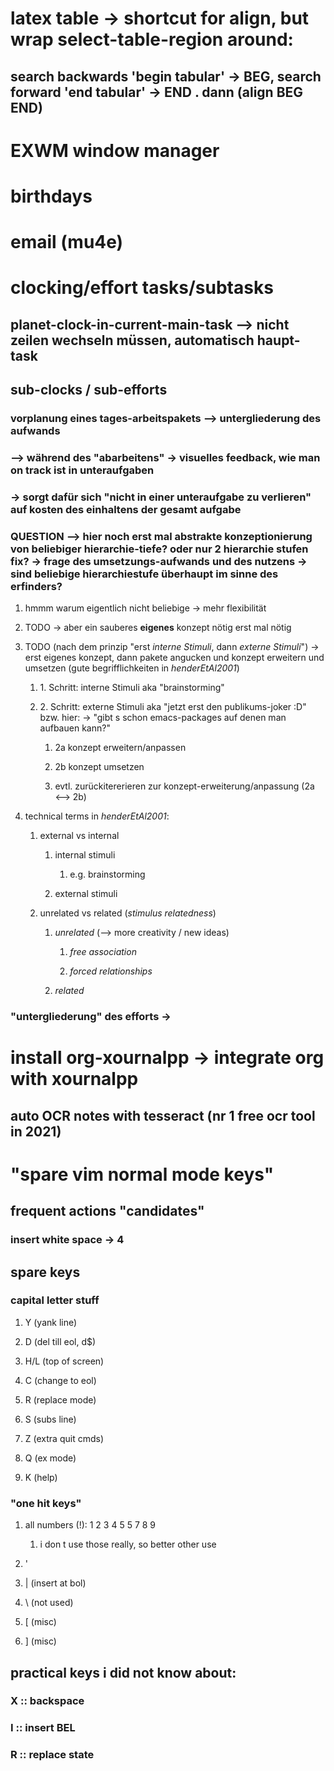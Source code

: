 * latex table -> shortcut for align, but wrap select-table-region around:
** search backwards 'begin tabular' -> BEG, search forward 'end tabular' -> END . dann (align BEG END)
* EXWM window manager
* birthdays
* email (mu4e)
* clocking/effort tasks/subtasks
** planet-clock-in-current-main-task --> nicht zeilen wechseln müssen, automatisch haupt-task
** sub-clocks / sub-efforts
*** vorplanung eines tages-arbeitspakets --> untergliederung des aufwands
*** --> während des "abarbeitens" -> visuelles feedback, wie man on track ist in unteraufgaben
*** -> sorgt dafür sich "nicht in einer unteraufgabe zu verlieren" auf kosten des einhaltens der gesamt aufgabe
*** QUESTION --> hier noch erst mal abstrakte konzeptionierung von beliebiger hierarchie-tiefe? oder nur 2 hierarchie stufen fix? -> frage des umsetzungs-aufwands und des nutzens -> sind beliebige hierarchiestufe überhaupt im sinne des erfinders?
**** hmmm warum eigentlich nicht beliebige -> mehr flexibilität
**** TODO -> aber ein sauberes *eigenes* konzept nötig erst mal nötig
**** TODO (nach dem prinzip "erst /interne Stimuli/, dann /externe Stimuli/") ->  erst eigenes konzept, dann pakete angucken und konzept erweitern und umsetzen (gute begrifflichkeiten in [[HenderEtAl2001_brainstorming_vs_nonbrainstorming_techniques_in_gss_environment.pdf][henderEtAl2001]]) 
***** 1. Schritt: interne Stimuli aka "brainstorming"
***** 2. Schritt: externe Stimuli aka "jetzt erst den publikums-joker :D" bzw. hier: -> "gibt s schon emacs-packages auf denen man aufbauen kann?"
****** 2a konzept erweitern/anpassen
****** 2b konzept umsetzen
****** evtl. zurückitererieren zur konzept-erweiterung/anpassung (2a <--> 2b)
**** technical terms in [[HenderEtAl2001_brainstorming_vs_nonbrainstorming_techniques_in_gss_environment.pdf][henderEtAl2001]]:
***** external vs internal
****** internal stimuli
******* e.g. brainstorming
****** external stimuli
***** unrelated vs related (/stimulus relatedness/)
****** /unrelated/ (--> more creativity / new ideas)
******* /free association/
******* /forced relationships/
****** /related/
*** "untergliederung" des efforts -> 
[[./screenshot_20201127_153726.png]]

* install org-xournalpp -> integrate org with xournalpp
** auto OCR notes with tesseract (nr 1 free ocr tool in 2021)

* "spare vim normal mode keys"
** frequent actions "candidates"
*** insert white space -> 4
** spare keys
[[./screenshot_20210707_173351.png]]
*** capital letter stuff
**** Y (yank line)
**** D (del till eol, d$)
**** H/L (top of screen)
**** C (change to eol)
**** R (replace mode)
**** S (subs line)
**** Z (extra quit cmds)
**** Q (ex mode)
**** K (help)
*** "one hit keys"
**** all numbers (!): 1 2 3 4 5 5 7 8 9
***** i don t use those really, so better other use
**** '
**** | (insert at bol)
**** \ (not used)
**** [ (misc)
**** ] (misc)

** practical keys i did not know about:
*** X :: backspace
*** I :: insert BEL
*** R :: replace state
